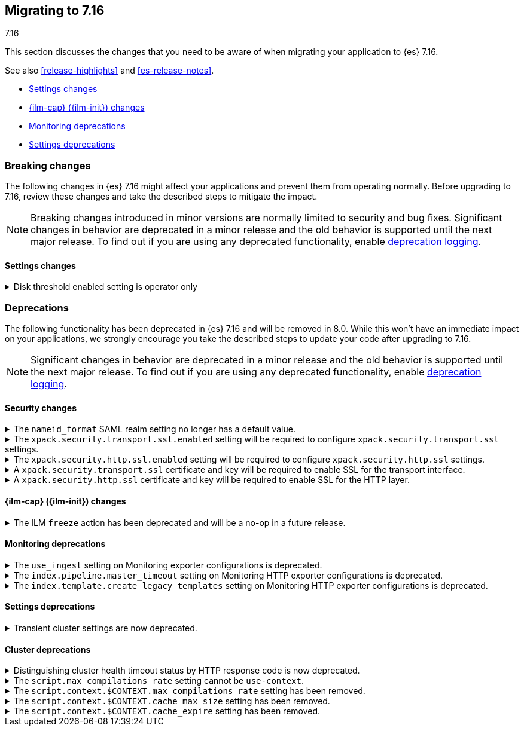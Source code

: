 [[migrating-7.16]]
== Migrating to 7.16
++++
<titleabbrev>7.16</titleabbrev>
++++

This section discusses the changes that you need to be aware of when migrating
your application to {es} 7.16.

See also <<release-highlights>> and <<es-release-notes>>.

* <<breaking_716_settings_changes>>
* <<breaking_716_ilm_changes>>
* <<breaking_716_monitoring_changes>>

* <<breaking_716_settings_deprecations>>

//NOTE: The notable-breaking-changes tagged regions are re-used in the
//Installation and Upgrade Guide

[discrete]
[[breaking-changes-7.16]]
=== Breaking changes

The following changes in {es} 7.16 might affect your applications
and prevent them from operating normally.
Before upgrading to 7.16, review these changes and take the described steps
to mitigate the impact.

NOTE: Breaking changes introduced in minor versions are
normally limited to security and bug fixes.
Significant changes in behavior are deprecated in a minor release and
the old behavior is supported until the next major release.
To find out if you are using any deprecated functionality,
enable <<deprecation-logging, deprecation logging>>.

// tag::notable-breaking-changes[]
[discrete]
[[breaking_716_settings_changes]]
==== Settings changes

[[breaking_716_disk_threshold_enabled_operator_only]]
.Disk threshold enabled setting is operator only
[%collapsible]
====
*Details* +
Orchestrated environments such as {ess} and Elastic Cloud Enterprise rely on
the <<cluster-routing-disk-threshold,disk thresholds>> in {es} to operate the
cluster correctly. For example the disk thresholds help determine how large an
auto-scaled cluster should be. Disabling these disk thresholds prevents the
orchestration system from working correctly, so starting in 7.16.0 the
`cluster.routing.allocation.disk.threshold_enabled` setting is an
<<operator-only-dynamic-cluster-settings, operator only>> setting which cannot
be changed by end-users.

*Impact* +
Discontinue use of this setting in orchestrated environments such as {ess} and
Elastic Cloud Enterprise. Contact the environment administrator for help with
disk space management if needed.
+
This change has no impact on users outside of orchestrated environments.
====
// end::notable-breaking-changes[]

[discrete]
[[deprecated-7.16]]
=== Deprecations

The following functionality has been deprecated in {es} 7.16 and will be removed
in 8.0. While this won't have an immediate impact on your applications, we
strongly encourage you take the described steps to update your code after
upgrading to 7.16.

NOTE: Significant changes in behavior are deprecated in a minor release and the
old behavior is supported until the next major release. To find out if you are
using any deprecated functionality, enable <<deprecation-logging, deprecation
logging>>.

// tag::notable-breaking-changes[]

[discrete]
[[breaking_716_tls_changes]]
==== Security changes

[[saml-realm-nameid-changes]]
.The `nameid_format` SAML realm setting no longer has a default value.
[%collapsible]
====
*Details* +
In SAML, Identity Providers (IdPs) can either be explicitly configured to
release a `NameID` with a specific format, or configured to attempt to conform 
with the requirements of a Service Provider (SP). The SP declares its
requirements in the `NameIDPolicy` element of a SAML Authentication Request.
In {es}, the `nameid_format` SAML realm setting controls the `NameIDPolicy`
value.
Previously, the default value for `nameid_format` was
`urn:oasis:names:tc:SAML:2.0:nameid-format:transient`. This setting created
authentication requests that required the IdP to release `NameID` with a
`transient` format.
The default value has been removed, which means that {es} will create SAML Authentication Requests by default that don't put this requirement on the
IdP. If you want to retain the previous behavior, set `nameid_format` to
`urn:oasis:names:tc:SAML:2.0:nameid-format:transient`.

*Impact* +
If you currently don't configure `nameid_format` explicitly, it's possible
that your IdP will reject authentication requests from {es} because the requests 
do not specify a `NameID` format (and your IdP is configured to expect one).
This mismatch can result in a broken SAML configuration. If you're unsure whether 
your IdP is explicitly configured to use a certain `NameID` format and you want to retain current behavior
, try setting `nameid_format` to `urn:oasis:names:tc:SAML:2.0:nameid-format:transient` explicitly.
====

[[tls-ssl-transport-enabled-required]]
.The `xpack.security.transport.ssl.enabled` setting will be required to configure `xpack.security.transport.ssl` settings.
[%collapsible]
====
*Details* +
Configuring any SSL settings for
`xpack.security.transport.ssl` without also configuring
`xpack.security.transport.ssl.enabled` generates warnings in the deprecation
log. In 8.0, this configuration will result in errors.

*Impact* +
To avoid deprecation warnings, either:

* Explicitly set `xpack.security.transport.ssl.enabled` as `false`
* Discontinue use of other `xpack.security.transport.ssl` settings

If you want to enable SSL, follow the instructions to
{ref}/security-basic-setup.html#encrypt-internode-communication[encrypt internode communications with TLS]. As part of this configuration, explicitly set
`xpack.security.transport.ssl.enabled` as `true`.

For example:
[source,yaml]
--------------------------------------------------
xpack.security.transport.ssl.enabled: true <1>
xpack.security.transport.ssl.keystore.path: elastic-certificates.p12
xpack.security.transport.ssl.truststore.path: elastic-certificates.p12
--------------------------------------------------
<1> or `false`.
====

[[tls-ssl-http-enabled-required]]
.The `xpack.security.http.ssl.enabled` setting will be required to configure `xpack.security.http.ssl` settings.
[%collapsible]
====
*Details* +
Configuring any SSL settings for `xpack.security.http.ssl` without also
configuring `xpack.security.http.ssl.enabled` generates warnings in the
deprecation log. In 8.0, this configuration will result in errors.

*Impact* +
To avoid deprecation warnings, either:

* Explicitly set `xpack.security.http.ssl.enabled` as `false`
* Discontinue use of other `xpack.security.http.ssl` settings

If you want to enable SSL, follow the instructions to
{ref}/security-basic-setup-https.html#encrypt-http-communication[encrypt HTTP client communications for {es}]. As part
of this configuration, explicitly set `xpack.security.http.ssl.enabled`
as `true`.

For example:
[source,yaml]
--------------------------------------------------
xpack.security.http.ssl.enabled: true <1>
xpack.security.http.ssl.certificate: elasticsearch.crt
xpack.security.http.ssl.key: elasticsearch.key
xpack.security.http.ssl.certificate_authorities: [ "corporate-ca.crt" ]
--------------------------------------------------
<1> or `false`.
====

[[tls-ssl-transport-cert-required]]
.A `xpack.security.transport.ssl` certificate and key will be required to enable SSL for the transport interface.
[%collapsible]
====
*Details* +
Enabling SSL for the transport interface without also configuring a certificate
and key through use of the `xpack.security.transport.ssl.keystore.path`
setting or the `xpack.security.transport.ssl.certificate` and
`xpack.security.transport.ssl.key` settings generates warnings in the
deprecation log. In 8.0, this configuration will result in errors.

*Impact* +
If `xpack.security.transport.ssl.enabled` is set to `true`, provide a
certificate and key using the `xpack.security.transport.ssl.keystore.path`
setting or the `xpack.security.transport.ssl.certificate` and
`xpack.security.transport.ssl.key` settings. If a certificate and key is not
provided, {es} will generate warnings in the deprecation log.
====

[[tls-ssl-http-cert-required]]
.A `xpack.security.http.ssl` certificate and key will be required to enable SSL for the HTTP layer.
[%collapsible]
====
*Details* +
Enabling SSL for the HTTP layer without also configuring a certificate and key
through use of the `xpack.security.http.ssl.keystore.path` setting or
the `xpack.security.http.ssl.certificate` and `xpack.security.http.ssl.key`
settings generates warnings in the deprecation log. In 8.0, this configuration
will result in errors.

*Impact* +
If `xpack.security.http.ssl.enabled` is set to `true`, provide a
certificate and key using the `xpack.security.http.ssl.keystore.path`
setting or the `xpack.security.http.ssl.certificate` and
`xpack.security.http.ssl.key` settings. If a certificate and key is not
provided, {es} will generate warnings in the deprecation log.
====

[discrete]
[[breaking_716_ilm_changes]]
==== {ilm-cap} ({ilm-init}) changes

[[ilm-freeze-noop]]
.The ILM `freeze` action has been deprecated and will be a no-op in a future release.
[%collapsible]
====
*Details* +
The ILM freeze action is now deprecated. This is because frozen indices provide no benefit given improvements in heap memory
utilization. In 8.0 the freeze action will be a no-op and perform no action on the index, as the freeze API endpoint
has been removed in 8.0.

*Impact* +
Update your ILM policies to remove the `freeze` action from the `cold` phase.
====

[discrete]
[[breaking_716_monitoring_changes]]
==== Monitoring deprecations

[[monitoring-use-ingest-setting-deprecation]]
.The `use_ingest` setting on Monitoring exporter configurations is deprecated.
[%collapsible]
====
*Details* +
The `xpack.monitoring.exporters.*.use_ingest` property has been deprecated in 7.16.0 and
will be removed in 8.0.0. This parameter controls the creation of pipelines for monitoring
indices. These pipelines currently have no function.

*Impact* +
Discontinue the use of the `xpack.monitoring.exporters.*.use_ingest` setting
as it will no longer be recognized in the next major release.
====

[[monitoring-pipeline-master-timeout-setting-deprecation]]
.The `index.pipeline.master_timeout` setting on Monitoring HTTP exporter configurations is deprecated.
[%collapsible]
====
*Details* +
The `xpack.monitoring.exporters.*.index.pipeline.master_timeout` property has been
deprecated in 7.16.0. This parameter sets the timeout when waiting for the remote
Monitoring cluster to create pipelines. These pipelines for monitoring indices currently
have no function and will be removed in 8.0.0.

*Impact* +
Discontinue the use of the `xpack.monitoring.exporters.*.index.pipeline.master_timeout` setting
as it will no longer be recognized in the next major release.
====

[[monitoring-template-create-legacy-setting-deprecation]]
.The `index.template.create_legacy_templates` setting on Monitoring HTTP exporter configurations is deprecated.
[%collapsible]
====
*Details* +
The `xpack.monitoring.exporters.*.index.template.create_legacy_templates` property has been
deprecated in 7.16.0. This parameter instructs the exporter to install the previous version
of monitoring templates on the monitoring cluster. These older templates were meant to assist
in transitioning to the current monitoring data format. They are currently empty and are no
longer of any use.

*Impact* +
Discontinue the use of the `xpack.monitoring.exporters.*.index.template.create_legacy_templates` setting
as it will no longer be recognized in the next major release.
====

[discrete]
[[breaking_716_settings_deprecations]]
==== Settings deprecations

[[deprecate-transient-cluster-settings]]
.Transient cluster settings are now deprecated.
[%collapsible]
====
*Details* +
Transient cluster settings are now deprecated and will be removed in a future release. This is because transient
cluster settings have an unpredictable lifecycle. Transient cluster settings do not survive full cluster restarts,
which can forcibly happen if enough master-eligible nodes fail. In such an event, the cluster state will be recovered
from persistent storage, effectively erasing the transient settings. The loss of transient settings can happen
unexpectedly, leading to a potentially undesired cluster configuration.

*Impact* +
To avoid deprecation warnings, discontinue use of transient settings when modifying
your cluster settings through the `PUT _cluster/settings` REST API. When modifying cluster settings
use only persistent settings.
====

[discrete]
[[breaking_716_cluster_deprecations]]
==== Cluster deprecations

[[deprecate-cluster-health-408]]
.Distinguishing cluster health timeout status by HTTP response code is now deprecated.
[%collapsible]
====
*Details* +
The {ref}/cluster-health.html[cluster health API] includes options for waiting
for certain health conditions to be satisfied. If the requested conditions are
not satisfied within a timeout then {es} will send back a normal response
including the field `"timed_out": true`. In earlier versions it would also use
the HTTP response code `408 Request timeout` if the request timed out, and `200
OK` otherwise. The `408 Request timeout` response code is not appropriate for
this situation and its use is deprecated. Future versions will use the response
code `200 OK` for both cases.

*Impact* +
Update your application to read the `"timed_out"` field of the response instead
of the HTTP response code to determine whether the request timed out or not. To
avoid deprecation warnings and opt into the future behaviour, include the query
parameter `?return_200_for_cluster_health_timeout` in your request.
====

[[script-context-cache-removed]]
.The `script.max_compilations_rate` setting cannot be `use-context`.
[%collapsible]
====
*Details* +
The `script.max_compilations_rate` node setting cannot be `use-context`.
Previously, you could set this setting to `use-context` to have a
script cache, compilation rate limit settings, cache expiration and
cache size per cluster.

However, these settings were used to handle system scripts triggering
compilation rate limits and to compensate for an undersized general script
cache.
Now, system scripts are exempt from compilation rate limiting and
the general script cache size is dynamically with a higher default
size.

Do not use `use-context` as a value for this setting.  Instead, remove
the setting to use the default or set it to a custom rate limit, such as
`200/10m`, which allows 200 compilations for every 10 minute period.

*Impact* +
Discontinue use of the removed setting value. Specifying the setting value
in `elasticsearch.yml` will result in an error on startup.
====

[[script-context-cache-max-compile-removed]]
.The `script.context.$CONTEXT.max_compilations_rate` setting has been removed.
[%collapsible]
====
*Details* +
Script context-specific compilation rate limit settings have been removed.  Use
`script.max_compilations_rate` to set the rate limit for all user scripts.

The context-specific settings were used to handle system scripts triggering
compilation rate limits and to compensate for an undersized general script
cache.

Now, system scripts are exempt from compilation rate limiting and
the general script cache size is dynamically updatable with a higher default
size.

*Impact* +
Discontinue use of the removed setting. Specifying the setting in
`elasticsearch.yml` will result in an error on startup.
====

[[script-context-cache-size-removed]]
.The `script.context.$CONTEXT.cache_max_size` setting has been removed.
[%collapsible]
====
*Details* +
Script context-specific cache settings have been removed.  Use
`script.cache.max_size` to set the size of the script cache for all scripts.

*Impact* +
Discontinue use of the removed setting. Specifying the setting in
`elasticsearch.yml` will result in an error on startup.
====

[[script-context-cache-expire-removed]]
.The `script.context.$CONTEXT.cache_expire` setting has been removed.
[%collapsible]
====
*Details* +
Script context-specific cache settings have been removed.  Use
`script.cache.expire` to set the expiration of scripts in the script cache
for all scripts.

*Impact* +
Discontinue use of the removed setting. Specifying the setting in
`elasticsearch.yml` will result in an error on startup.
====
// end::notable-breaking-changes[]
